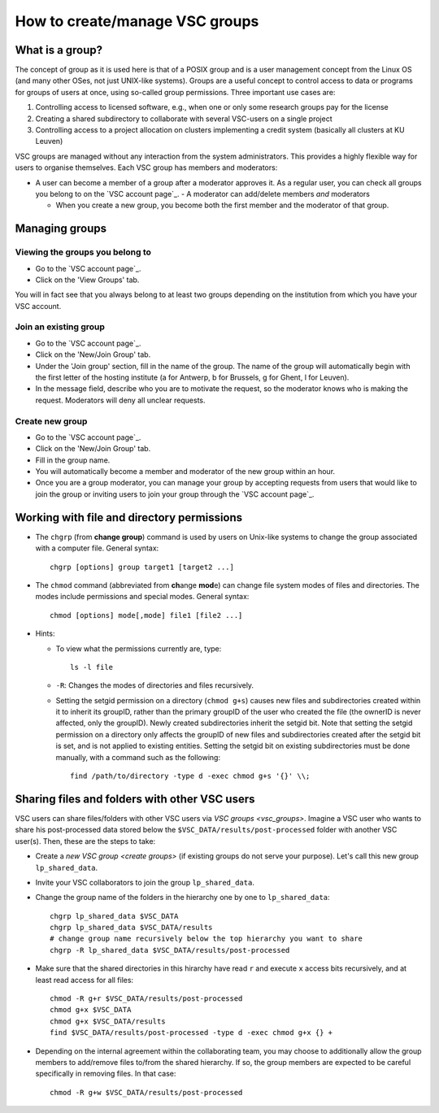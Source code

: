 .. _groups:

How to create/manage VSC groups
===============================


.. _vsc_groups:

What is a group?
----------------

The concept of group as it is used here is that of a POSIX group and is
a user management concept from the Linux OS (and many other OSes, not
just UNIX-like systems). Groups are a useful concept to control access
to data or programs for groups of users at once, using so-called group
permissions. Three important use cases are:

#. Controlling access to licensed software, e.g., when one or only some
   research groups pay for the license
#. Creating a shared subdirectory to collaborate with several VSC-users
   on a single project
#. Controlling access to a project allocation on clusters implementing a
   credit system (basically all clusters at KU Leuven)

VSC groups are managed without any interaction from the system
administrators. This provides a highly flexible way for users to
organise themselves. Each VSC group has members and moderators:

-  A user can become a member of a group after a moderator approves it.
   As a regular user, you can check all groups you belong to on the `VSC
   account page`_.  -  A moderator can add/delete members *and* moderators

   -  When you create a new group, you become both the first member and
      the moderator of that group.

.. warn::
   You should not exaggerate in creating new groups. Mounting
   file systems over NFS doesn't work properly if you belong to more than
   32 different groups, and so far we have not found a solution. This
   happens when you log on to a VSC cluster at a different site.

Managing groups
---------------

.. _viewing groups:

Viewing the groups you belong to
~~~~~~~~~~~~~~~~~~~~~~~~~~~~~~~~

-  Go to the `VSC account page`_.
-  Click on the 'View Groups' tab.

You will in fact see that you always belong to at least two groups
depending on the institution from which you have your VSC account.

.. _join groups:

Join an existing group
~~~~~~~~~~~~~~~~~~~~~~

-  Go to the `VSC account page`_.
-  Click on the 'New/Join Group' tab.
-  Under the 'Join group' section, fill in the name of the group.
   The name of the group will automatically begin with the first
   letter of the hosting institute (a for Antwerp, b for Brussels, g
   for Ghent, l for Leuven).
-  In the message field, describe who you are to motivate the request,
   so the moderator knows who is making the request. Moderators will
   deny all unclear requests.

.. _create groups:

Create new group
~~~~~~~~~~~~~~~~

-  Go to the `VSC account page`_.
-  Click on the 'New/Join Group' tab.
-  Fill in the group name.
-  You will automatically become a member and moderator of the new group within an hour.
-  Once you are a group moderator, you can manage your group by accepting
   requests from users that would like to join the group or inviting
   users to join your group through the `VSC account page`_.

.. _permissions groups:

Working with file and directory permissions
-------------------------------------------

-  The ``chgrp`` (from **change group**) command is used by users on
   Unix-like systems to change the group associated with a computer
   file. General syntax:

   ::

      chgrp [options] group target1 [target2 ...]

-  The ``chmod`` command (abbreviated from **ch**\ ange **mod**\ e) can
   change file system modes of files and directories. The modes include
   permissions and special modes. General syntax:

   ::

      chmod [options] mode[,mode] file1 [file2 ...]

-  Hints:

   -  To view what the permissions currently are, type:

      ::

         ls -l file

   -  ``-R``: Changes the modes of directories and files recursively.
   -  Setting the setgid permission on a directory (``chmod g+s``) causes
      new files and subdirectories created within it to inherit its
      groupID, rather than the primary groupID of the user who created
      the file (the ownerID is never affected, only the groupID). Newly
      created subdirectories inherit the setgid bit. Note that setting
      the setgid permission on a directory only affects the groupID of
      new files and subdirectories created after the setgid bit is set,
      and is not applied to existing entities. Setting the setgid bit on
      existing subdirectories must be done manually, with a command such
      as the following:

      ::

         find /path/to/directory -type d -exec chmod g+s '{}' \\;


.. _sharing_via_vsc_groups:

Sharing files and folders with other VSC users
----------------------------------------------

VSC users can share files/folders with other VSC users via `VSC groups <vsc_groups>`.
Imagine a VSC user who wants to share his post-processed data stored below the
``$VSC_DATA/results/post-processed`` folder with another VSC user(s).
Then, these are the steps to take:

- Create a `new VSC group <create groups>` (if existing groups do not serve your purpose).
  Let's call this new group ``lp_shared_data``.
- Invite your VSC collaborators to join the group ``lp_shared_data``.
- Change the group name of the folders in the hierarchy one by one to ``lp_shared_data``:

  ::

     chgrp lp_shared_data $VSC_DATA
     chgrp lp_shared_data $VSC_DATA/results
     # change group name recursively below the top hierarchy you want to share
     chgrp -R lp_shared_data $VSC_DATA/results/post-processed

- Make sure that the shared directories in this hirarchy have read ``r`` and execute ``x`` 
  access bits recursively, and at least read access for all files:

  ::

     chmod -R g+r $VSC_DATA/results/post-processed
     chmod g+x $VSC_DATA
     chmod g+x $VSC_DATA/results
     find $VSC_DATA/results/post-processed -type d -exec chmod g+x {} +

- Depending on the internal agreement within the collaborating team, you may choose to additionally
  allow the group members to add/remove files to/from the shared hierarchy. If so, the group
  members are expected to be careful specifically in removing files. In that case:

  ::

     chmod -R g+w $VSC_DATA/results/post-processed
